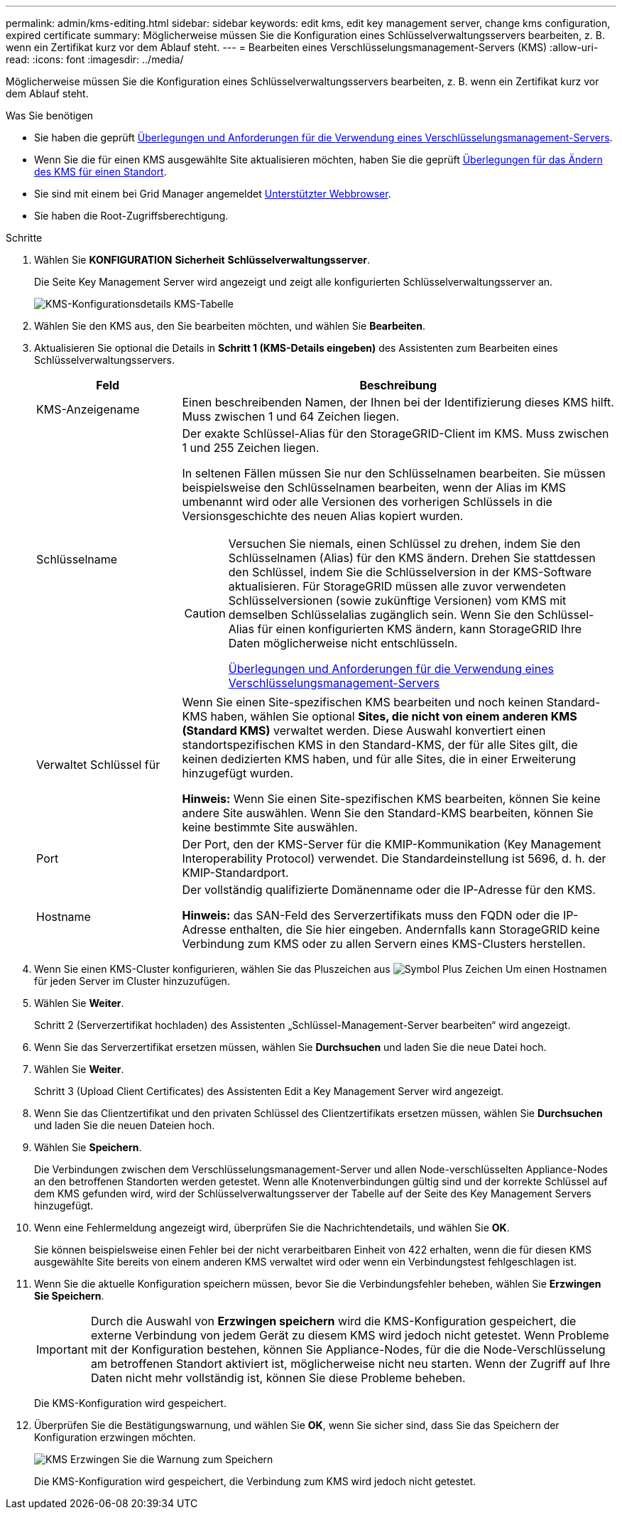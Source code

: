---
permalink: admin/kms-editing.html 
sidebar: sidebar 
keywords: edit kms, edit key management server, change kms configuration, expired certificate 
summary: Möglicherweise müssen Sie die Konfiguration eines Schlüsselverwaltungsservers bearbeiten, z. B. wenn ein Zertifikat kurz vor dem Ablauf steht. 
---
= Bearbeiten eines Verschlüsselungsmanagement-Servers (KMS)
:allow-uri-read: 
:icons: font
:imagesdir: ../media/


[role="lead"]
Möglicherweise müssen Sie die Konfiguration eines Schlüsselverwaltungsservers bearbeiten, z. B. wenn ein Zertifikat kurz vor dem Ablauf steht.

.Was Sie benötigen
* Sie haben die geprüft xref:kms-considerations-and-requirements.adoc[Überlegungen und Anforderungen für die Verwendung eines Verschlüsselungsmanagement-Servers].
* Wenn Sie die für einen KMS ausgewählte Site aktualisieren möchten, haben Sie die geprüft xref:kms-considerations-for-changing-for-site.adoc[Überlegungen für das Ändern des KMS für einen Standort].
* Sie sind mit einem bei Grid Manager angemeldet xref:../admin/web-browser-requirements.adoc[Unterstützter Webbrowser].
* Sie haben die Root-Zugriffsberechtigung.


.Schritte
. Wählen Sie *KONFIGURATION* *Sicherheit* *Schlüsselverwaltungsserver*.
+
Die Seite Key Management Server wird angezeigt und zeigt alle konfigurierten Schlüsselverwaltungsserver an.

+
image::../media/kms_configuration_details_table.png[KMS-Konfigurationsdetails KMS-Tabelle]

. Wählen Sie den KMS aus, den Sie bearbeiten möchten, und wählen Sie *Bearbeiten*.
. Aktualisieren Sie optional die Details in *Schritt 1 (KMS-Details eingeben)* des Assistenten zum Bearbeiten eines Schlüsselverwaltungsservers.
+
[cols="1a,3a"]
|===
| Feld | Beschreibung 


 a| 
KMS-Anzeigename
 a| 
Einen beschreibenden Namen, der Ihnen bei der Identifizierung dieses KMS hilft. Muss zwischen 1 und 64 Zeichen liegen.



 a| 
Schlüsselname
 a| 
Der exakte Schlüssel-Alias für den StorageGRID-Client im KMS. Muss zwischen 1 und 255 Zeichen liegen.

In seltenen Fällen müssen Sie nur den Schlüsselnamen bearbeiten. Sie müssen beispielsweise den Schlüsselnamen bearbeiten, wenn der Alias im KMS umbenannt wird oder alle Versionen des vorherigen Schlüssels in die Versionsgeschichte des neuen Alias kopiert wurden.

[CAUTION]
====
Versuchen Sie niemals, einen Schlüssel zu drehen, indem Sie den Schlüsselnamen (Alias) für den KMS ändern. Drehen Sie stattdessen den Schlüssel, indem Sie die Schlüsselversion in der KMS-Software aktualisieren. Für StorageGRID müssen alle zuvor verwendeten Schlüsselversionen (sowie zukünftige Versionen) vom KMS mit demselben Schlüsselalias zugänglich sein. Wenn Sie den Schlüssel-Alias für einen konfigurierten KMS ändern, kann StorageGRID Ihre Daten möglicherweise nicht entschlüsseln.

xref:kms-considerations-and-requirements.adoc[Überlegungen und Anforderungen für die Verwendung eines Verschlüsselungsmanagement-Servers]

====


 a| 
Verwaltet Schlüssel für
 a| 
Wenn Sie einen Site-spezifischen KMS bearbeiten und noch keinen Standard-KMS haben, wählen Sie optional *Sites, die nicht von einem anderen KMS (Standard KMS)* verwaltet werden. Diese Auswahl konvertiert einen standortspezifischen KMS in den Standard-KMS, der für alle Sites gilt, die keinen dedizierten KMS haben, und für alle Sites, die in einer Erweiterung hinzugefügt wurden.

*Hinweis:* Wenn Sie einen Site-spezifischen KMS bearbeiten, können Sie keine andere Site auswählen. Wenn Sie den Standard-KMS bearbeiten, können Sie keine bestimmte Site auswählen.



 a| 
Port
 a| 
Der Port, den der KMS-Server für die KMIP-Kommunikation (Key Management Interoperability Protocol) verwendet. Die Standardeinstellung ist 5696, d. h. der KMIP-Standardport.



 a| 
Hostname
 a| 
Der vollständig qualifizierte Domänenname oder die IP-Adresse für den KMS.

*Hinweis:* das SAN-Feld des Serverzertifikats muss den FQDN oder die IP-Adresse enthalten, die Sie hier eingeben. Andernfalls kann StorageGRID keine Verbindung zum KMS oder zu allen Servern eines KMS-Clusters herstellen.

|===
. Wenn Sie einen KMS-Cluster konfigurieren, wählen Sie das Pluszeichen aus image:../media/icon_plus_sign_black_on_white_old.png["Symbol Plus Zeichen"] Um einen Hostnamen für jeden Server im Cluster hinzuzufügen.
. Wählen Sie *Weiter*.
+
Schritt 2 (Serverzertifikat hochladen) des Assistenten „Schlüssel-Management-Server bearbeiten“ wird angezeigt.

. Wenn Sie das Serverzertifikat ersetzen müssen, wählen Sie *Durchsuchen* und laden Sie die neue Datei hoch.
. Wählen Sie *Weiter*.
+
Schritt 3 (Upload Client Certificates) des Assistenten Edit a Key Management Server wird angezeigt.

. Wenn Sie das Clientzertifikat und den privaten Schlüssel des Clientzertifikats ersetzen müssen, wählen Sie *Durchsuchen* und laden Sie die neuen Dateien hoch.
. Wählen Sie *Speichern*.
+
Die Verbindungen zwischen dem Verschlüsselungsmanagement-Server und allen Node-verschlüsselten Appliance-Nodes an den betroffenen Standorten werden getestet. Wenn alle Knotenverbindungen gültig sind und der korrekte Schlüssel auf dem KMS gefunden wird, wird der Schlüsselverwaltungsserver der Tabelle auf der Seite des Key Management Servers hinzugefügt.

. Wenn eine Fehlermeldung angezeigt wird, überprüfen Sie die Nachrichtendetails, und wählen Sie *OK*.
+
Sie können beispielsweise einen Fehler bei der nicht verarbeitbaren Einheit von 422 erhalten, wenn die für diesen KMS ausgewählte Site bereits von einem anderen KMS verwaltet wird oder wenn ein Verbindungstest fehlgeschlagen ist.

. Wenn Sie die aktuelle Konfiguration speichern müssen, bevor Sie die Verbindungsfehler beheben, wählen Sie *Erzwingen Sie Speichern*.
+

IMPORTANT: Durch die Auswahl von *Erzwingen speichern* wird die KMS-Konfiguration gespeichert, die externe Verbindung von jedem Gerät zu diesem KMS wird jedoch nicht getestet. Wenn Probleme mit der Konfiguration bestehen, können Sie Appliance-Nodes, für die die Node-Verschlüsselung am betroffenen Standort aktiviert ist, möglicherweise nicht neu starten. Wenn der Zugriff auf Ihre Daten nicht mehr vollständig ist, können Sie diese Probleme beheben.

+
Die KMS-Konfiguration wird gespeichert.

. Überprüfen Sie die Bestätigungswarnung, und wählen Sie *OK*, wenn Sie sicher sind, dass Sie das Speichern der Konfiguration erzwingen möchten.
+
image::../media/kms_force_save_warning.png[KMS Erzwingen Sie die Warnung zum Speichern]

+
Die KMS-Konfiguration wird gespeichert, die Verbindung zum KMS wird jedoch nicht getestet.


